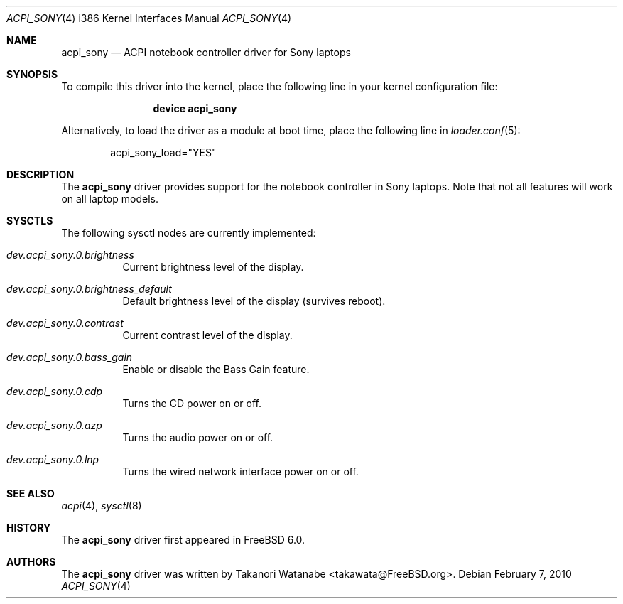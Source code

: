 .\" Copyright (c) 2005 Christian Brueffer
.\" All rights reserved.
.\"
.\" Redistribution and use in source and binary forms, with or without
.\" modification, are permitted provided that the following conditions
.\" are met:
.\" 1. Redistributions of source code must retain the above copyright
.\"    notice, this list of conditions and the following disclaimer.
.\" 2. Redistributions in binary form must reproduce the above copyright
.\"    notice, this list of conditions and the following disclaimer in the
.\"    documentation and/or other materials provided with the distribution.
.\"
.\" THIS SOFTWARE IS PROVIDED BY THE AUTHOR AND CONTRIBUTORS ``AS IS'' AND
.\" ANY EXPRESS OR IMPLIED WARRANTIES, INCLUDING, BUT NOT LIMITED TO, THE
.\" IMPLIED WARRANTIES OF MERCHANTABILITY AND FITNESS FOR A PARTICULAR PURPOSE
.\" ARE DISCLAIMED.  IN NO EVENT SHALL THE AUTHOR OR CONTRIBUTORS BE LIABLE
.\" FOR ANY DIRECT, INDIRECT, INCIDENTAL, SPECIAL, EXEMPLARY, OR CONSEQUENTIAL
.\" DAMAGES (INCLUDING, BUT NOT LIMITED TO, PROCUREMENT OF SUBSTITUTE GOODS
.\" OR SERVICES; LOSS OF USE, DATA, OR PROFITS; OR BUSINESS INTERRUPTION)
.\" HOWEVER CAUSED AND ON ANY THEORY OF LIABILITY, WHETHER IN CONTRACT, STRICT
.\" LIABILITY, OR TORT (INCLUDING NEGLIGENCE OR OTHERWISE) ARISING IN ANY WAY
.\" OUT OF THE USE OF THIS SOFTWARE, EVEN IF ADVISED OF THE POSSIBILITY OF
.\" SUCH DAMAGE.
.\"
.\" $FreeBSD: src/share/man/man4/acpi_sony.4,v 1.1.2.2.4.1 2010/12/21 17:09:25 kensmith Exp $
.\"
.Dd February 7, 2010
.Dt ACPI_SONY 4 i386
.Os
.Sh NAME
.Nm acpi_sony
.Nd "ACPI notebook controller driver for Sony laptops"
.Sh SYNOPSIS
To compile this driver into the kernel,
place the following line in your
kernel configuration file:
.Bd -ragged -offset indent
.Cd "device acpi_sony"
.Ed
.Pp
Alternatively, to load the driver as a
module at boot time, place the following line in
.Xr loader.conf 5 :
.Bd -literal -offset indent
acpi_sony_load="YES"
.Ed
.Sh DESCRIPTION
The
.Nm
driver provides support for the notebook controller in Sony laptops.
Note that not all features will work on all laptop models.
.Sh SYSCTLS
The following sysctl nodes are currently implemented:
.Bl -tag -width indent
.It Va dev.acpi_sony.0.brightness
Current brightness level of the display.
.It Va dev.acpi_sony.0.brightness_default
Default brightness level of the display (survives reboot).
.It Va dev.acpi_sony.0.contrast
Current contrast level of the display.
.It Va dev.acpi_sony.0.bass_gain
Enable or disable the Bass Gain feature.
.It Va dev.acpi_sony.0.cdp
Turns the CD power on or off.
.It Va dev.acpi_sony.0.azp
Turns the audio power on or off.
.It Va dev.acpi_sony.0.lnp
Turns the wired network interface power on or off.
.El
.Sh SEE ALSO
.Xr acpi 4 ,
.Xr sysctl 8
.Sh HISTORY
The
.Nm
driver first appeared in
.Fx 6.0 .
.Sh AUTHORS
The
.Nm
driver was written by
.An Takanori Watanabe Aq takawata@FreeBSD.org .
